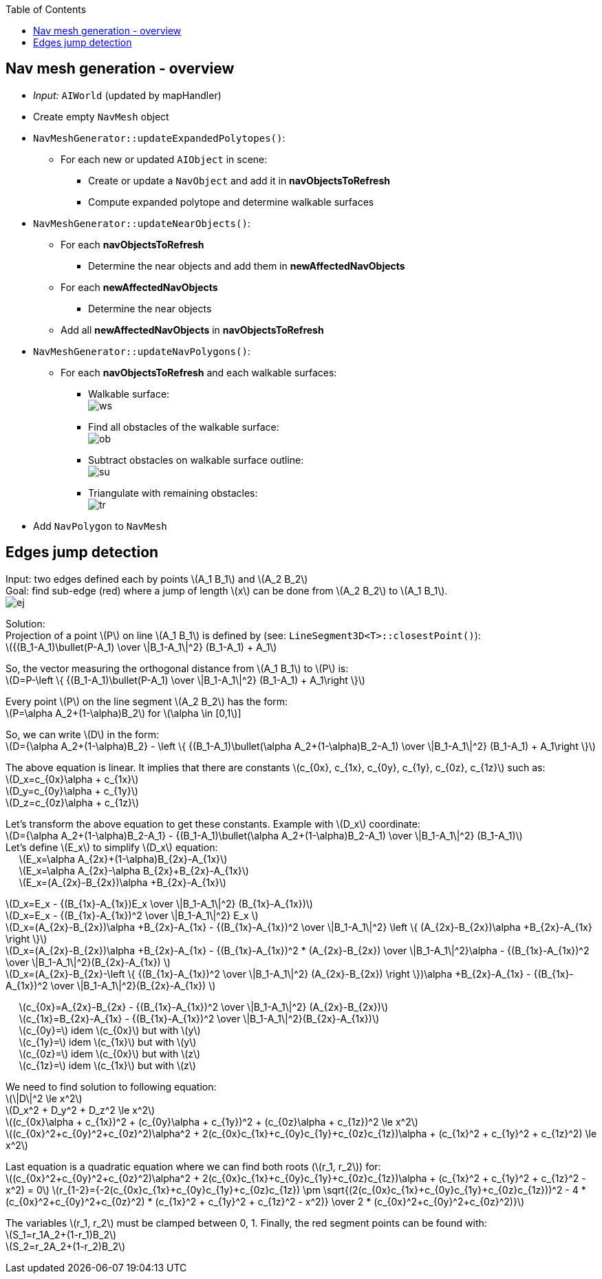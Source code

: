 :toc:

== Nav mesh generation - overview
* _Input:_ `AIWorld` (updated by mapHandler)
* Create empty `NavMesh` object
* `NavMeshGenerator::updateExpandedPolytopes()`:
** For each new or updated `AIObject` in scene:
*** Create or update a `NavObject` and add it in *navObjectsToRefresh*
*** Compute expanded polytope and determine walkable surfaces
* `NavMeshGenerator::updateNearObjects()`:
** For each *navObjectsToRefresh*
*** Determine the near objects and add them in *newAffectedNavObjects*
** For each *newAffectedNavObjects*
*** Determine the near objects
** Add all *newAffectedNavObjects* in *navObjectsToRefresh*
* `NavMeshGenerator::updateNavPolygons()`:
** For each *navObjectsToRefresh* and each walkable surfaces:
*** Walkable surface: +
image:navmesh/ws.png[ws]
*** Find all obstacles of the walkable surface: +
image:navmesh/obstacles.png[ob]
*** Subtract obstacles on walkable surface outline: +
image:navmesh/subtract.png[su]
*** Triangulate with remaining obstacles: +
image:navmesh/triang.png[tr]
* Add `NavPolygon` to `NavMesh`

== Edges jump detection
[underline]#Input#: two edges defined each by points latexmath:[A_1 B_1] and latexmath:[A_2 B_2] +
[underline]#Goal#: find sub-edge (red) where a jump of length latexmath:[x] can be done from latexmath:[A_2 B_2] to latexmath:[A_1 B_1]. +
image:jump/edgeJump.png[ej]

[underline]#Solution#: +
Projection of a point latexmath:[P] on line latexmath:[A_1 B_1] is defined by (see: `LineSegment3D<T>::closestPoint()`): +
latexmath:[{(B_1-A_1)\bullet(P-A_1) \over \|B_1-A_1\|^2} (B_1-A_1) + A_1]

So, the vector measuring the orthogonal distance from latexmath:[A_1 B_1] to latexmath:[P] is: +
latexmath:[D=P-\left \{ {(B_1-A_1)\bullet(P-A_1) \over \|B_1-A_1\|^2} (B_1-A_1) + A_1\right \}]

Every point latexmath:[$P$] on the line segment latexmath:[A_2 B_2] has the form: +
latexmath:[P=\alpha A_2+(1-\alpha)B_2] for latexmath:[\alpha \in [0,1]]

So, we can write latexmath:[$D$] in the form: +
latexmath:[D={\alpha A_2+(1-\alpha)B_2} - \left \{ {(B_1-A_1)\bullet(\alpha A_2+(1-\alpha)B_2-A_1) \over \|B_1-A_1\|^2} (B_1-A_1) + A_1\right \}]

The above equation is linear. It implies that there are constants latexmath:[c_{0x}, c_{1x}, c_{0y}, c_{1y}, c_{0z}, c_{1z}] such as: +
latexmath:[D_x=c_{0x}\alpha + c_{1x}] +
latexmath:[D_y=c_{0y}\alpha + c_{1y}] +
latexmath:[D_z=c_{0z}\alpha + c_{1z}]

Let's transform the above equation to get these constants. Example with latexmath:[D_x] coordinate: +
latexmath:[D={\alpha A_2+(1-\alpha)B_2-A_1} - {(B_1-A_1)\bullet(\alpha A_2+(1-\alpha)B_2-A_1) \over \|B_1-A_1\|^2} (B_1-A_1)] +
Let's define latexmath:[E_x] to simplify latexmath:[D_x] equation: +
{nbsp}{nbsp}{nbsp}{nbsp} latexmath:[E_x=\alpha A_{2x}+(1-\alpha)B_{2x}-A_{1x}] +
{nbsp}{nbsp}{nbsp}{nbsp} latexmath:[E_x=\alpha A_{2x}-\alpha B_{2x}+B_{2x}-A_{1x}] +
{nbsp}{nbsp}{nbsp}{nbsp} latexmath:[E_x=(A_{2x}-B_{2x})\alpha +B_{2x}-A_{1x}]

latexmath:[D_x=E_x - {(B_{1x}-A_{1x})E_x \over \|B_1-A_1\|^2} (B_{1x}-A_{1x})] +
latexmath:[D_x=E_x - {(B_{1x}-A_{1x})^2 \over \|B_1-A_1\|^2} E_x ] +
latexmath:[D_x=(A_{2x}-B_{2x})\alpha +B_{2x}-A_{1x} - {(B_{1x}-A_{1x})^2 \over \|B_1-A_1\|^2} \left \{ (A_{2x}-B_{2x})\alpha +B_{2x}-A_{1x} \right \}] +
latexmath:[D_x=(A_{2x}-B_{2x})\alpha +B_{2x}-A_{1x} - {(B_{1x}-A_{1x})^2 * (A_{2x}-B_{2x}) \over \|B_1-A_1\|^2}\alpha - {(B_{1x}-A_{1x})^2 \over \|B_1-A_1\|^2}(B_{2x}-A_{1x}) ] +
latexmath:[D_x=(A_{2x}-B_{2x}-\left \{ {(B_{1x}-A_{1x})^2 \over \|B_1-A_1\|^2} (A_{2x}-B_{2x}) \right \})\alpha +B_{2x}-A_{1x} - {(B_{1x}-A_{1x})^2 \over \|B_1-A_1\|^2}(B_{2x}-A_{1x}) ] +

[big yellow]#{nbsp}{nbsp}{nbsp}{nbsp} latexmath:[c_{0x}=A_{2x}-B_{2x} - {(B_{1x}-A_{1x})^2 \over \|B_1-A_1\|^2} (A_{2x}-B_{2x})]# +
[big yellow]#{nbsp}{nbsp}{nbsp}{nbsp} latexmath:[c_{1x}=B_{2x}-A_{1x} - {(B_{1x}-A_{1x})^2 \over \|B_1-A_1\|^2}(B_{2x}-A_{1x})]# +
[big yellow]#{nbsp}{nbsp}{nbsp}{nbsp} latexmath:[c_{0y}=] idem latexmath:[c_{0x}] but with latexmath:[y]# +
[big yellow]#{nbsp}{nbsp}{nbsp}{nbsp} latexmath:[c_{1y}=] idem latexmath:[c_{1x}] but with latexmath:[y]# +
[big yellow]#{nbsp}{nbsp}{nbsp}{nbsp} latexmath:[c_{0z}=] idem latexmath:[c_{0x}] but with latexmath:[z]# +
[big yellow]#{nbsp}{nbsp}{nbsp}{nbsp} latexmath:[c_{1z}=] idem latexmath:[c_{1x}] but with latexmath:[z]#

We need to find solution to following equation: +
latexmath:[\|D\|^2 \le x^2] +
latexmath:[D_x^2 + D_y^2 + D_z^2 \le x^2] +
latexmath:[(c_{0x}\alpha + c_{1x})^2 + (c_{0y}\alpha + c_{1y})^2 + (c_{0z}\alpha + c_{1z})^2 \le x^2] +
latexmath:[(c_{0x}^2+c_{0y}^2+c_{0z}^2)\alpha^2 + 2(c_{0x}c_{1x}+c_{0y}c_{1y}+c_{0z}c_{1z})\alpha + (c_{1x}^2 + c_{1y}^2 + c_{1z}^2) \le x^2]

Last equation is a quadratic equation where we can find both roots (latexmath:[r_1, r_2]) for: +
latexmath:[(c_{0x}^2+c_{0y}^2+c_{0z}^2)\alpha^2 + 2(c_{0x}c_{1x}+c_{0y}c_{1y}+c_{0z}c_{1z})\alpha + (c_{1x}^2 + c_{1y}^2 + c_{1z}^2 - x^2) = 0]
[big yellow]#latexmath:[r_{1-2}={-2(c_{0x}c_{1x}+c_{0y}c_{1y}+c_{0z}c_{1z}) \pm \sqrt{(2(c_{0x}c_{1x}+c_{0y}c_{1y}+c_{0z}c_{1z}))^2 - 4 * (c_{0x}^2+c_{0y}^2+c_{0z}^2) * (c_{1x}^2 + c_{1y}^2 + c_{1z}^2 - x^2)} \over 2 * (c_{0x}^2+c_{0y}^2+c_{0z}^2)}]# +

The variables latexmath:[r_1, r_2] must be clamped between 0, 1. Finally, the red segment points can be found with: +
[big yellow]#latexmath:[S_1=r_1A_2+(1-r_1)B_2]# +
[big yellow]#latexmath:[S_2=r_2A_2+(1-r_2)B_2]#
